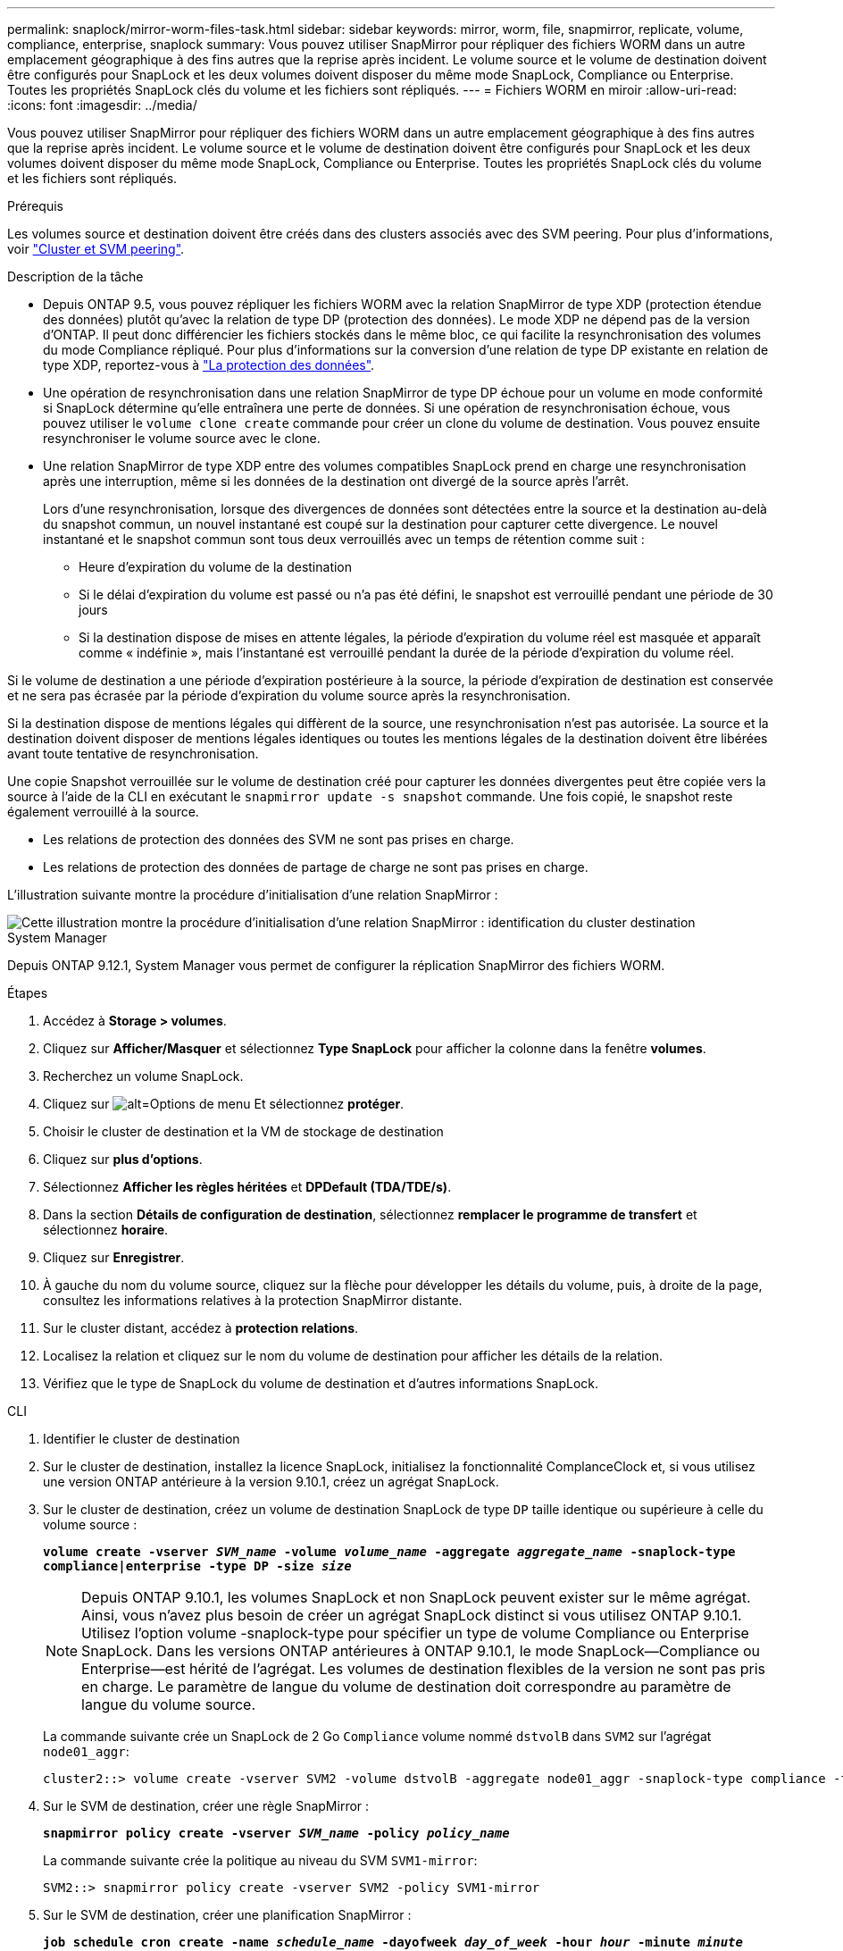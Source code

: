---
permalink: snaplock/mirror-worm-files-task.html 
sidebar: sidebar 
keywords: mirror, worm, file, snapmirror, replicate, volume, compliance, enterprise, snaplock 
summary: Vous pouvez utiliser SnapMirror pour répliquer des fichiers WORM dans un autre emplacement géographique à des fins autres que la reprise après incident. Le volume source et le volume de destination doivent être configurés pour SnapLock et les deux volumes doivent disposer du même mode SnapLock, Compliance ou Enterprise. Toutes les propriétés SnapLock clés du volume et les fichiers sont répliqués. 
---
= Fichiers WORM en miroir
:allow-uri-read: 
:icons: font
:imagesdir: ../media/


[role="lead"]
Vous pouvez utiliser SnapMirror pour répliquer des fichiers WORM dans un autre emplacement géographique à des fins autres que la reprise après incident. Le volume source et le volume de destination doivent être configurés pour SnapLock et les deux volumes doivent disposer du même mode SnapLock, Compliance ou Enterprise. Toutes les propriétés SnapLock clés du volume et les fichiers sont répliqués.

.Prérequis
Les volumes source et destination doivent être créés dans des clusters associés avec des SVM peering. Pour plus d'informations, voir https://docs.netapp.com/us-en/ontap-sm-classic/peering/index.html["Cluster et SVM peering"].

.Description de la tâche
* Depuis ONTAP 9.5, vous pouvez répliquer les fichiers WORM avec la relation SnapMirror de type XDP (protection étendue des données) plutôt qu'avec la relation de type DP (protection des données). Le mode XDP ne dépend pas de la version d'ONTAP. Il peut donc différencier les fichiers stockés dans le même bloc, ce qui facilite la resynchronisation des volumes du mode Compliance répliqué. Pour plus d'informations sur la conversion d'une relation de type DP existante en relation de type XDP, reportez-vous à link:../data-protection/index.html["La protection des données"].
* Une opération de resynchronisation dans une relation SnapMirror de type DP échoue pour un volume en mode conformité si SnapLock détermine qu'elle entraînera une perte de données. Si une opération de resynchronisation échoue, vous pouvez utiliser le `volume clone create` commande pour créer un clone du volume de destination. Vous pouvez ensuite resynchroniser le volume source avec le clone.
* Une relation SnapMirror de type XDP entre des volumes compatibles SnapLock prend en charge une resynchronisation après une interruption, même si les données de la destination ont divergé de la source après l'arrêt.
+
Lors d'une resynchronisation, lorsque des divergences de données sont détectées entre la source et la destination au-delà du snapshot commun, un nouvel instantané est coupé sur la destination pour capturer cette divergence. Le nouvel instantané et le snapshot commun sont tous deux verrouillés avec un temps de rétention comme suit :

+
** Heure d'expiration du volume de la destination
** Si le délai d'expiration du volume est passé ou n'a pas été défini, le snapshot est verrouillé pendant une période de 30 jours
** Si la destination dispose de mises en attente légales, la période d'expiration du volume réel est masquée et apparaît comme « indéfinie », mais l'instantané est verrouillé pendant la durée de la période d'expiration du volume réel.




Si le volume de destination a une période d'expiration postérieure à la source, la période d'expiration de destination est conservée et ne sera pas écrasée par la période d'expiration du volume source après la resynchronisation.

Si la destination dispose de mentions légales qui diffèrent de la source, une resynchronisation n'est pas autorisée. La source et la destination doivent disposer de mentions légales identiques ou toutes les mentions légales de la destination doivent être libérées avant toute tentative de resynchronisation.

Une copie Snapshot verrouillée sur le volume de destination créé pour capturer les données divergentes peut être copiée vers la source à l'aide de la CLI en exécutant le `snapmirror update -s snapshot` commande. Une fois copié, le snapshot reste également verrouillé à la source.

* Les relations de protection des données des SVM ne sont pas prises en charge.
* Les relations de protection des données de partage de charge ne sont pas prises en charge.


L'illustration suivante montre la procédure d'initialisation d'une relation SnapMirror :

image::../media/snapmirror_steps_clustered.png[Cette illustration montre la procédure d'initialisation d'une relation SnapMirror : identification du cluster destination,creating a destination volume,creating a SnapMirror relationship between the volumes]

[role="tabbed-block"]
====
.System Manager
--
Depuis ONTAP 9.12.1, System Manager vous permet de configurer la réplication SnapMirror des fichiers WORM.

.Étapes
. Accédez à *Storage > volumes*.
. Cliquez sur *Afficher/Masquer* et sélectionnez *Type SnapLock* pour afficher la colonne dans la fenêtre *volumes*.
. Recherchez un volume SnapLock.
. Cliquez sur image:icon_kabob.gif["alt=Options de menu"] Et sélectionnez *protéger*.
. Choisir le cluster de destination et la VM de stockage de destination
. Cliquez sur *plus d'options*.
. Sélectionnez *Afficher les règles héritées* et *DPDefault (TDA/TDE/s)*.
. Dans la section *Détails de configuration de destination*, sélectionnez *remplacer le programme de transfert* et sélectionnez *horaire*.
. Cliquez sur *Enregistrer*.
. À gauche du nom du volume source, cliquez sur la flèche pour développer les détails du volume, puis, à droite de la page, consultez les informations relatives à la protection SnapMirror distante.
. Sur le cluster distant, accédez à *protection relations*.
. Localisez la relation et cliquez sur le nom du volume de destination pour afficher les détails de la relation.
. Vérifiez que le type de SnapLock du volume de destination et d'autres informations SnapLock.


--
.CLI
--
. Identifier le cluster de destination
. Sur le cluster de destination, installez la licence SnapLock, initialisez la fonctionnalité ComplanceClock et, si vous utilisez une version ONTAP antérieure à la version 9.10.1, créez un agrégat SnapLock.
. Sur le cluster de destination, créez un volume de destination SnapLock de type `DP` taille identique ou supérieure à celle du volume source :
+
`*volume create -vserver _SVM_name_ -volume _volume_name_ -aggregate _aggregate_name_ -snaplock-type compliance|enterprise -type DP -size _size_*`

+

NOTE: Depuis ONTAP 9.10.1, les volumes SnapLock et non SnapLock peuvent exister sur le même agrégat. Ainsi, vous n'avez plus besoin de créer un agrégat SnapLock distinct si vous utilisez ONTAP 9.10.1. Utilisez l'option volume -snaplock-type pour spécifier un type de volume Compliance ou Enterprise SnapLock. Dans les versions ONTAP antérieures à ONTAP 9.10.1, le mode SnapLock--Compliance ou Enterprise--est hérité de l'agrégat. Les volumes de destination flexibles de la version ne sont pas pris en charge. Le paramètre de langue du volume de destination doit correspondre au paramètre de langue du volume source.

+
La commande suivante crée un SnapLock de 2 Go `Compliance` volume nommé `dstvolB` dans `SVM2` sur l'agrégat `node01_aggr`:

+
[listing]
----
cluster2::> volume create -vserver SVM2 -volume dstvolB -aggregate node01_aggr -snaplock-type compliance -type DP -size 2GB
----
. Sur le SVM de destination, créer une règle SnapMirror :
+
`*snapmirror policy create -vserver _SVM_name_ -policy _policy_name_*`

+
La commande suivante crée la politique au niveau du SVM `SVM1-mirror`:

+
[listing]
----
SVM2::> snapmirror policy create -vserver SVM2 -policy SVM1-mirror
----
. Sur le SVM de destination, créer une planification SnapMirror :
+
`*job schedule cron create -name _schedule_name_ -dayofweek _day_of_week_ -hour _hour_ -minute _minute_*`

+
La commande suivante crée une planification SnapMirror nommée `weekendcron`:

+
[listing]
----
SVM2::> job schedule cron create -name weekendcron -dayofweek "Saturday, Sunday" -hour 3 -minute 0
----
. Sur le SVM de destination, créer une relation SnapMirror :
+
`*snapmirror create -source-path _source_path_ -destination-path _destination_path_ -type XDP|DP -policy _policy_name_ -schedule _schedule_name_*`

+
La commande suivante crée une relation SnapMirror entre le volume source `srcvolA` marche `SVM1` et le volume de destination `dstvolB` marche `SVM2`, et affecte la stratégie `SVM1-mirror` et le planning `weekendcron`:

+
[listing]
----
SVM2::> snapmirror create -source-path SVM1:srcvolA -destination-path SVM2:dstvolB -type XDP -policy SVM1-mirror -schedule weekendcron
----
+

NOTE: Le type XDP est disponible dans ONTAP 9.5 et versions ultérieures. Vous devez utiliser le type DP dans ONTAP 9.4 et versions antérieures.

. Sur le SVM de destination, initialiser la relation SnapMirror :
+
`*snapmirror initialize -destination-path _destination_path_*`

+
Le processus d'initialisation effectue un transfert _baseline_ vers le volume de destination. SnapMirror effectue une copie Snapshot du volume source, puis transfère la copie ainsi que tous les blocs de données qu'il renvoie au volume de destination. Il transfère également toutes les autres copies Snapshot du volume source vers le volume de destination.

+
La commande suivante initialise la relation entre le volume source `srcvolA` marche `SVM1` et le volume de destination `dstvolB` marche `SVM2`:

+
[listing]
----
SVM2::> snapmirror initialize -destination-path SVM2:dstvolB
----


--
====
.Informations associées
https://docs.netapp.com/us-en/ontap-sm-classic/peering/index.html["Cluster et SVM peering"]

https://docs.netapp.com/us-en/ontap-sm-classic/volume-disaster-prep/index.html["Préparation de la reprise après incident de volume"]

link:../data-protection/index.html["Protection des données"]

